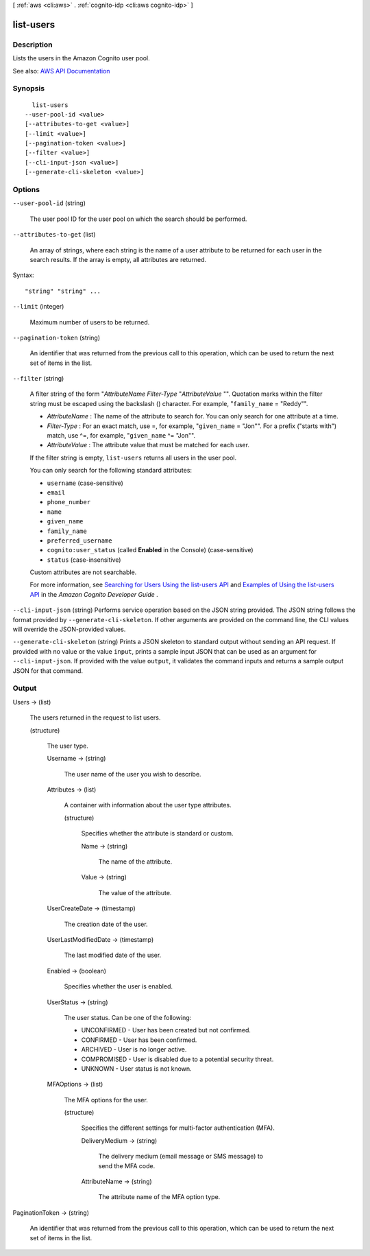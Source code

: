 [ :ref:`aws <cli:aws>` . :ref:`cognito-idp <cli:aws cognito-idp>` ]

.. _cli:aws cognito-idp list-users:


**********
list-users
**********



===========
Description
===========



Lists the users in the Amazon Cognito user pool.



See also: `AWS API Documentation <https://docs.aws.amazon.com/goto/WebAPI/cognito-idp-2016-04-18/ListUsers>`_


========
Synopsis
========

::

    list-users
  --user-pool-id <value>
  [--attributes-to-get <value>]
  [--limit <value>]
  [--pagination-token <value>]
  [--filter <value>]
  [--cli-input-json <value>]
  [--generate-cli-skeleton <value>]




=======
Options
=======

``--user-pool-id`` (string)


  The user pool ID for the user pool on which the search should be performed.

  

``--attributes-to-get`` (list)


  An array of strings, where each string is the name of a user attribute to be returned for each user in the search results. If the array is empty, all attributes are returned.

  



Syntax::

  "string" "string" ...



``--limit`` (integer)


  Maximum number of users to be returned.

  

``--pagination-token`` (string)


  An identifier that was returned from the previous call to this operation, which can be used to return the next set of items in the list.

  

``--filter`` (string)


  A filter string of the form "*AttributeName*  *Filter-Type* "*AttributeValue* "". Quotation marks within the filter string must be escaped using the backslash (\) character. For example, "``family_name`` = \"Reddy\"".

   

   
  * *AttributeName* : The name of the attribute to search for. You can only search for one attribute at a time. 
   
  * *Filter-Type* : For an exact match, use =, for example, "``given_name`` = \"Jon\"". For a prefix ("starts with") match, use ^=, for example, "``given_name`` ^= \"Jon\"".  
   
  * *AttributeValue* : The attribute value that must be matched for each user. 
   

   

  If the filter string is empty, ``list-users`` returns all users in the user pool.

   

  You can only search for the following standard attributes:

   

   
  * ``username`` (case-sensitive) 
   
  * ``email``   
   
  * ``phone_number``   
   
  * ``name``   
   
  * ``given_name``   
   
  * ``family_name``   
   
  * ``preferred_username``   
   
  * ``cognito:user_status`` (called **Enabled** in the Console) (case-sensitive) 
   
  * ``status`` (case-insensitive) 
   

   

  Custom attributes are not searchable.

   

  For more information, see `Searching for Users Using the list-users API <http://docs.aws.amazon.com/cognito/latest/developerguide/how-to-manage-user-accounts.html#cognito-user-pools-searching-for-users-using-listusers-api>`_ and `Examples of Using the list-users API <http://docs.aws.amazon.com/cognito/latest/developerguide/how-to-manage-user-accounts.html#cognito-user-pools-searching-for-users-listusers-api-examples>`_ in the *Amazon Cognito Developer Guide* .

  

``--cli-input-json`` (string)
Performs service operation based on the JSON string provided. The JSON string follows the format provided by ``--generate-cli-skeleton``. If other arguments are provided on the command line, the CLI values will override the JSON-provided values.

``--generate-cli-skeleton`` (string)
Prints a JSON skeleton to standard output without sending an API request. If provided with no value or the value ``input``, prints a sample input JSON that can be used as an argument for ``--cli-input-json``. If provided with the value ``output``, it validates the command inputs and returns a sample output JSON for that command.



======
Output
======

Users -> (list)

  

  The users returned in the request to list users.

  

  (structure)

    

    The user type.

    

    Username -> (string)

      

      The user name of the user you wish to describe.

      

      

    Attributes -> (list)

      

      A container with information about the user type attributes.

      

      (structure)

        

        Specifies whether the attribute is standard or custom.

        

        Name -> (string)

          

          The name of the attribute.

          

          

        Value -> (string)

          

          The value of the attribute.

          

          

        

      

    UserCreateDate -> (timestamp)

      

      The creation date of the user.

      

      

    UserLastModifiedDate -> (timestamp)

      

      The last modified date of the user.

      

      

    Enabled -> (boolean)

      

      Specifies whether the user is enabled.

      

      

    UserStatus -> (string)

      

      The user status. Can be one of the following:

       

       
      * UNCONFIRMED - User has been created but not confirmed. 
       
      * CONFIRMED - User has been confirmed. 
       
      * ARCHIVED - User is no longer active. 
       
      * COMPROMISED - User is disabled due to a potential security threat. 
       
      * UNKNOWN - User status is not known. 
       

      

      

    MFAOptions -> (list)

      

      The MFA options for the user.

      

      (structure)

        

        Specifies the different settings for multi-factor authentication (MFA).

        

        DeliveryMedium -> (string)

          

          The delivery medium (email message or SMS message) to send the MFA code.

          

          

        AttributeName -> (string)

          

          The attribute name of the MFA option type.

          

          

        

      

    

  

PaginationToken -> (string)

  

  An identifier that was returned from the previous call to this operation, which can be used to return the next set of items in the list.

  

  

